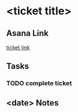 * <ticket title>

** Asana Link
[[][ticket link]]

** Tasks
*** TODO complete ticket

** <date> Notes
